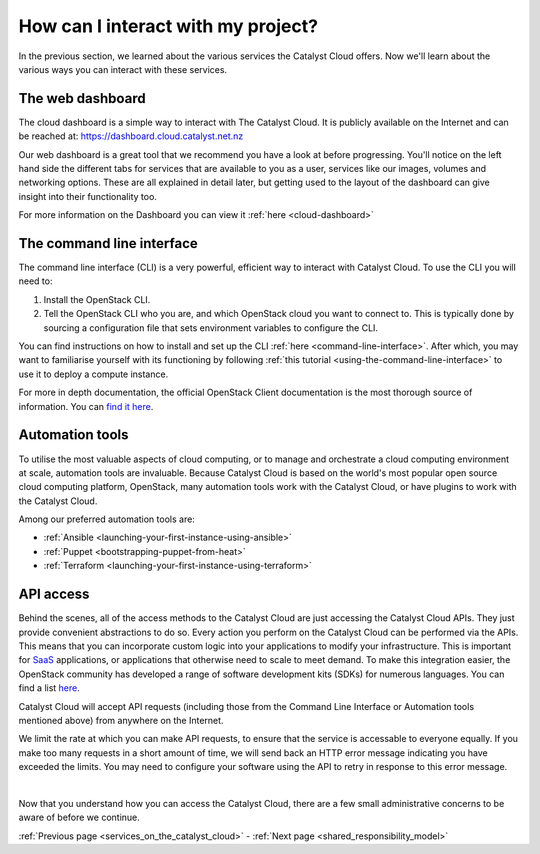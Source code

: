 .. _access_to_catalyst_cloud:

###################################
How can I interact with my project?
###################################

In the previous section, we learned about the various services the Catalyst
Cloud offers. Now we'll learn about the various ways you can interact with
these services.


*****************
The web dashboard
*****************

The cloud dashboard is a simple way to interact with
The Catalyst Cloud. It is publicly available on the Internet and can be reached
at: https://dashboard.cloud.catalyst.net.nz


.. image:: assets/dashboard_view.png

Our web dashboard is a great tool that we recommend you have a look at before
progressing. You'll notice on the left hand side the different tabs for
services that are available to you as a user, services like our images, volumes
and networking options. These are all explained in detail later, but getting
used to the layout of the dashboard can give insight into their functionality
too.

For more information on the Dashboard you can view it :ref:`here
<cloud-dashboard>`


**************************
The command line interface
**************************

The command line interface (CLI) is a very powerful, efficient way to interact
with Catalyst Cloud. To use the CLI you will need to:

1. Install the OpenStack CLI.
2. Tell the OpenStack CLI who you are, and which OpenStack cloud you want to
   connect to. This is typically done by sourcing a configuration file that
   sets environment variables to configure the CLI.

You can find instructions on how to install and set up the CLI :ref:`here
<command-line-interface>`. After which, you may want to familiarise yourself
with its functioning by following :ref:`this tutorial
<using-the-command-line-interface>` to use it to deploy a compute instance.

For more in depth documentation, the official OpenStack Client documentation is
the most thorough source of information. You can `find it here
<https://docs.openstack.org/python-openstackclient>`_.


****************
Automation tools
****************

To utilise the most valuable aspects of cloud computing, or to manage and
orchestrate a cloud computing environment at scale, automation tools are
invaluable. Because Catalyst Cloud is based on the world's most popular open
source cloud computing platform, OpenStack, many automation tools work with the
Catalyst Cloud, or have plugins to work with the Catalyst Cloud.

Among our preferred automation tools are:

- :ref:`Ansible <launching-your-first-instance-using-ansible>`
- :ref:`Puppet <bootstrapping-puppet-from-heat>`
- :ref:`Terraform <launching-your-first-instance-using-terraform>`


**********
API access
**********

Behind the scenes, all of the access methods to the Catalyst Cloud are just
accessing the Catalyst Cloud APIs. They just provide convenient abstractions to
do so. Every action you perform on the Catalyst Cloud can be performed via the
APIs.
This means that you can incorporate custom logic into your applications to
modify your infrastructure. This is important for `SaaS
<https://en.wikipedia.org/wiki/Software_as_a_service>`_ applications, or
applications that otherwise need to scale to meet demand.
To make this integration easier, the OpenStack community has developed a range
of software development kits (SDKs) for numerous languages. You can find a
list `here <https://wiki.openstack.org/wiki/SDKs>`_.

Catalyst Cloud will accept API requests (including those from the Command Line
Interface or Automation tools mentioned above) from anywhere on the Internet.

We limit the rate at which you can make API requests, to ensure that the service
is accessable to everyone equally. If you make too many requests in a short
amount of time, we will send back an HTTP error message indicating you have
exceeded the limits. You may need to configure your software using the API
to retry in response to this error message.

|

Now that you understand how you can access the Catalyst Cloud, there are a few
small administrative concerns to be aware of before we continue.

:ref:`Previous page <services_on_the_catalyst_cloud>` - :ref:`Next page
<shared_responsibility_model>`
